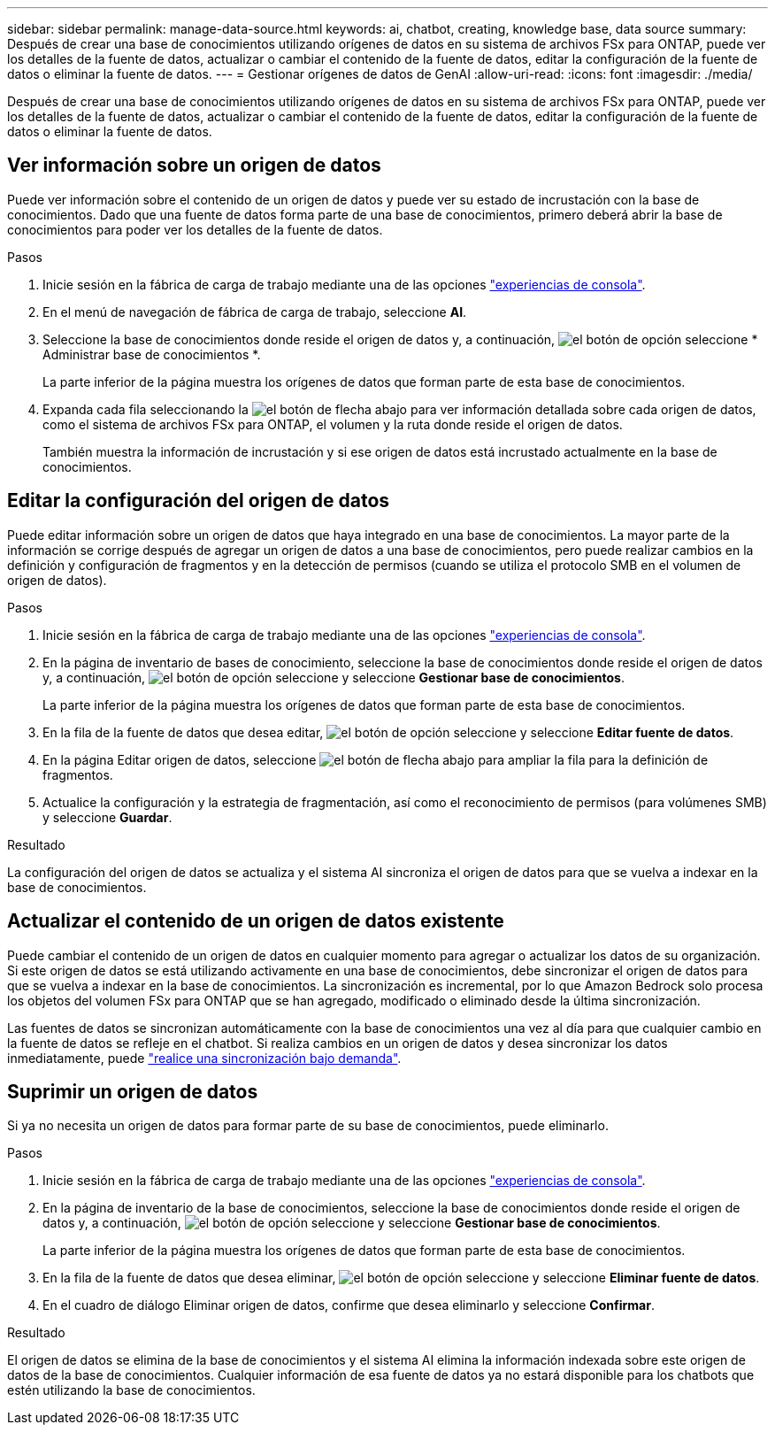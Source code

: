 ---
sidebar: sidebar 
permalink: manage-data-source.html 
keywords: ai, chatbot, creating, knowledge base, data source 
summary: Después de crear una base de conocimientos utilizando orígenes de datos en su sistema de archivos FSx para ONTAP, puede ver los detalles de la fuente de datos, actualizar o cambiar el contenido de la fuente de datos, editar la configuración de la fuente de datos o eliminar la fuente de datos. 
---
= Gestionar orígenes de datos de GenAI
:allow-uri-read: 
:icons: font
:imagesdir: ./media/


[role="lead"]
Después de crear una base de conocimientos utilizando orígenes de datos en su sistema de archivos FSx para ONTAP, puede ver los detalles de la fuente de datos, actualizar o cambiar el contenido de la fuente de datos, editar la configuración de la fuente de datos o eliminar la fuente de datos.



== Ver información sobre un origen de datos

Puede ver información sobre el contenido de un origen de datos y puede ver su estado de incrustación con la base de conocimientos. Dado que una fuente de datos forma parte de una base de conocimientos, primero deberá abrir la base de conocimientos para poder ver los detalles de la fuente de datos.

.Pasos
. Inicie sesión en la fábrica de carga de trabajo mediante una de las opciones link:https://docs.netapp.com/us-en/workload-setup-admin/console-experiences.html["experiencias de consola"^].
. En el menú de navegación de fábrica de carga de trabajo, seleccione *AI*.
. Seleccione la base de conocimientos donde reside el origen de datos y, a continuación, image:icon-action.png["el botón de opción"] seleccione * Administrar base de conocimientos *.
+
La parte inferior de la página muestra los orígenes de datos que forman parte de esta base de conocimientos.

. Expanda cada fila seleccionando la image:button-down-caret.png["el botón de flecha abajo"] para ver información detallada sobre cada origen de datos, como el sistema de archivos FSx para ONTAP, el volumen y la ruta donde reside el origen de datos.
+
También muestra la información de incrustación y si ese origen de datos está incrustado actualmente en la base de conocimientos.





== Editar la configuración del origen de datos

Puede editar información sobre un origen de datos que haya integrado en una base de conocimientos. La mayor parte de la información se corrige después de agregar un origen de datos a una base de conocimientos, pero puede realizar cambios en la definición y configuración de fragmentos y en la detección de permisos (cuando se utiliza el protocolo SMB en el volumen de origen de datos).

.Pasos
. Inicie sesión en la fábrica de carga de trabajo mediante una de las opciones link:https://docs.netapp.com/us-en/workload-setup-admin/console-experiences.html["experiencias de consola"^].
. En la página de inventario de bases de conocimiento, seleccione la base de conocimientos donde reside el origen de datos y, a continuación, image:icon-action.png["el botón de opción"] seleccione y seleccione *Gestionar base de conocimientos*.
+
La parte inferior de la página muestra los orígenes de datos que forman parte de esta base de conocimientos.

. En la fila de la fuente de datos que desea editar, image:icon-action.png["el botón de opción"] seleccione y seleccione *Editar fuente de datos*.
. En la página Editar origen de datos, seleccione image:button-down-caret.png["el botón de flecha abajo"] para ampliar la fila para la definición de fragmentos.
. Actualice la configuración y la estrategia de fragmentación, así como el reconocimiento de permisos (para volúmenes SMB) y seleccione *Guardar*.


.Resultado
La configuración del origen de datos se actualiza y el sistema AI sincroniza el origen de datos para que se vuelva a indexar en la base de conocimientos.



== Actualizar el contenido de un origen de datos existente

Puede cambiar el contenido de un origen de datos en cualquier momento para agregar o actualizar los datos de su organización. Si este origen de datos se está utilizando activamente en una base de conocimientos, debe sincronizar el origen de datos para que se vuelva a indexar en la base de conocimientos. La sincronización es incremental, por lo que Amazon Bedrock solo procesa los objetos del volumen FSx para ONTAP que se han agregado, modificado o eliminado desde la última sincronización.

Las fuentes de datos se sincronizan automáticamente con la base de conocimientos una vez al día para que cualquier cambio en la fuente de datos se refleje en el chatbot. Si realiza cambios en un origen de datos y desea sincronizar los datos inmediatamente, puede link:manage-knowledgebase.html#synchronize-your-data-sources-with-a-knowledge-base["realice una sincronización bajo demanda"].



== Suprimir un origen de datos

Si ya no necesita un origen de datos para formar parte de su base de conocimientos, puede eliminarlo.

.Pasos
. Inicie sesión en la fábrica de carga de trabajo mediante una de las opciones link:https://docs.netapp.com/us-en/workload-setup-admin/console-experiences.html["experiencias de consola"^].
. En la página de inventario de la base de conocimientos, seleccione la base de conocimientos donde reside el origen de datos y, a continuación, image:icon-action.png["el botón de opción"] seleccione y seleccione *Gestionar base de conocimientos*.
+
La parte inferior de la página muestra los orígenes de datos que forman parte de esta base de conocimientos.

. En la fila de la fuente de datos que desea eliminar, image:icon-action.png["el botón de opción"] seleccione y seleccione *Eliminar fuente de datos*.
. En el cuadro de diálogo Eliminar origen de datos, confirme que desea eliminarlo y seleccione *Confirmar*.


.Resultado
El origen de datos se elimina de la base de conocimientos y el sistema AI elimina la información indexada sobre este origen de datos de la base de conocimientos. Cualquier información de esa fuente de datos ya no estará disponible para los chatbots que estén utilizando la base de conocimientos.
